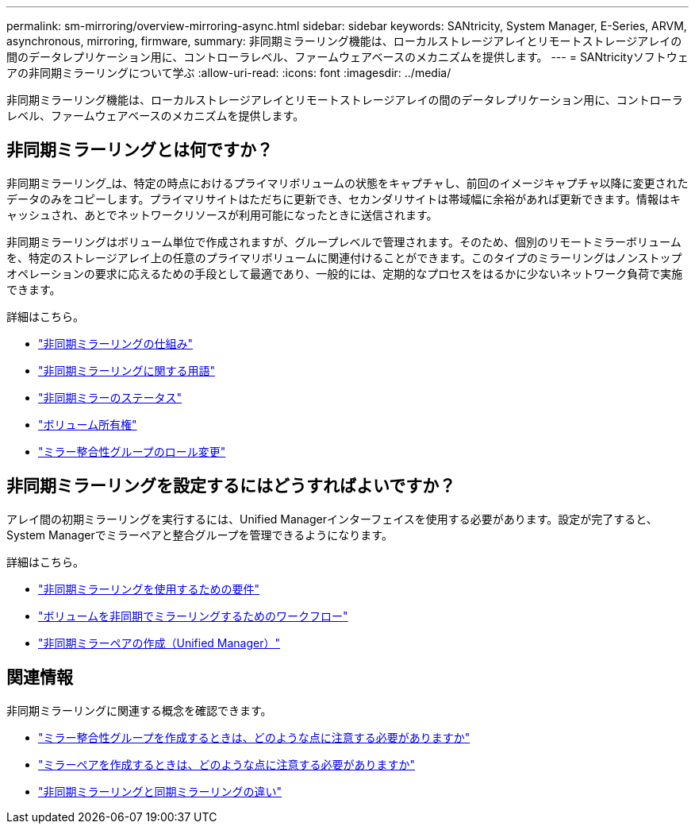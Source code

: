 ---
permalink: sm-mirroring/overview-mirroring-async.html 
sidebar: sidebar 
keywords: SANtricity, System Manager, E-Series, ARVM, asynchronous, mirroring, firmware, 
summary: 非同期ミラーリング機能は、ローカルストレージアレイとリモートストレージアレイの間のデータレプリケーション用に、コントローラレベル、ファームウェアベースのメカニズムを提供します。 
---
= SANtricityソフトウェアの非同期ミラーリングについて学ぶ
:allow-uri-read: 
:icons: font
:imagesdir: ../media/


[role="lead"]
非同期ミラーリング機能は、ローカルストレージアレイとリモートストレージアレイの間のデータレプリケーション用に、コントローラレベル、ファームウェアベースのメカニズムを提供します。



== 非同期ミラーリングとは何ですか？

非同期ミラーリング_は、特定の時点におけるプライマリボリュームの状態をキャプチャし、前回のイメージキャプチャ以降に変更されたデータのみをコピーします。プライマリサイトはただちに更新でき、セカンダリサイトは帯域幅に余裕があれば更新できます。情報はキャッシュされ、あとでネットワークリソースが利用可能になったときに送信されます。

非同期ミラーリングはボリューム単位で作成されますが、グループレベルで管理されます。そのため、個別のリモートミラーボリュームを、特定のストレージアレイ上の任意のプライマリボリュームに関連付けることができます。このタイプのミラーリングはノンストップオペレーションの要求に応えるための手段として最適であり、一般的には、定期的なプロセスをはるかに少ないネットワーク負荷で実施できます。

詳細はこちら。

* link:how-asynchronous-mirroring-works.html["非同期ミラーリングの仕組み"]
* link:asynchronous-terminology.html["非同期ミラーリングに関する用語"]
* link:asynchronous-mirror-status.html["非同期ミラーのステータス"]
* link:volume-ownership-sync.html["ボリューム所有権"]
* link:role-change-of-a-mirror-consistency-group.html["ミラー整合性グループのロール変更"]




== 非同期ミラーリングを設定するにはどうすればよいですか？

アレイ間の初期ミラーリングを実行するには、Unified Managerインターフェイスを使用する必要があります。設定が完了すると、System Managerでミラーペアと整合グループを管理できるようになります。

詳細はこちら。

* link:requirements-for-using-asynchronous-mirroring.html["非同期ミラーリングを使用するための要件"]
* link:workflow-for-mirroring-a-volume-asynchronously.html["ボリュームを非同期でミラーリングするためのワークフロー"]
* link:../um-manage/create-asynchronous-mirrored-pair-um.html["非同期ミラーペアの作成（Unified Manager）"]




== 関連情報

非同期ミラーリングに関連する概念を確認できます。

* link:what-do-i-need-to-know-before-creating-a-mirror-consistency-group.html["ミラー整合性グループを作成するときは、どのような点に注意する必要がありますか"]
* link:asynchronous-mirroring-what-do-i-need-to-know-before-creating-a-mirrored-pair.html["ミラーペアを作成するときは、どのような点に注意する必要がありますか"]
* link:how-does-asynchronous-mirroring-differ-from-synchronous-mirroring-async.html["非同期ミラーリングと同期ミラーリングの違い"]

